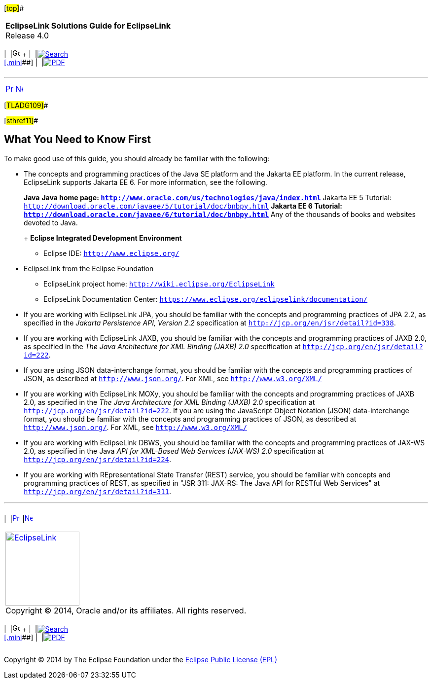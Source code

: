 [[cse]][#top]##

[width="100%",cols="<50%,>50%",]
|===
|*EclipseLink Solutions Guide for EclipseLink* +
Release 4.0 a|
[width="99%",cols="20%,^16%,16%,^16%,16%,^16%",]
|===
|  |image:../../dcommon/images/contents.png[Go To Table Of
Contents,width=16,height=16] + | 
|link:../../[image:../../dcommon/images/search.png[Search] +
[.mini]##] | 
|link:../eclipselink_otlcg.pdf[image:../../dcommon/images/pdf_icon.png[PDF]]
|===

|===

'''''

[cols="^,^,",]
|===
|link:intro001.htm[image:../../dcommon/images/larrow.png[Previous,width=16,height=16]]
|link:sect1test.htm[image:../../dcommon/images/rarrow.png[Next,width=16,height=16]]
| 
|===

[#TLADG109]##

[#sthref11]##

== What You Need to Know First

To make good use of this guide, you should already be familiar with the
following:

* The concepts and programming practices of the Java SE platform and the
Jakarta EE platform. In the current release, EclipseLink supports
Jakarta EE 6. For more information, see the following.
+
*Java*
** Java home page:
`http://www.oracle.com/us/technologies/java/index.html`
** Jakarta EE 5 Tutorial:
`http://download.oracle.com/javaee/5/tutorial/doc/bnbpy.html`
** Jakarta EE 6 Tutorial:
`http://download.oracle.com/javaee/6/tutorial/doc/bnbpy.html`
** Any of the thousands of books and websites devoted to Java.
+
*Eclipse Integrated Development Environment*
** Eclipse IDE: `http://www.eclipse.org/`
* EclipseLink from the Eclipse Foundation
** EclipseLink project home: `http://wiki.eclipse.org/EclipseLink`
** EclipseLink Documentation Center:
`https://www.eclipse.org/eclipselink/documentation/`
* If you are working with EclipseLink JPA, you should be familiar with
the concepts and programming practices of JPA 2.2, as specified in the
_Jakarta Persistence API, Version 2.2_ specification at
`http://jcp.org/en/jsr/detail?id=338`.
* If you are working with EclipseLink JAXB, you should be familiar with
the concepts and programming practices of JAXB 2.0, as specified in the
_The Java Architecture for XML Binding (JAXB) 2.0_ specification at
`http://jcp.org/en/jsr/detail?id=222`.
* If you are using JSON data-interchange format, you should be familiar
with the concepts and programming practices of JSON, as described at
`http://www.json.org/`. For XML, see `http://www.w3.org/XML/`
* If you are working with EclipseLink MOXy, you should be familiar with
the concepts and programming practices of JAXB 2.0, as specified in the
_The Java Architecture for XML Binding (JAXB) 2.0_ specification at
`http://jcp.org/en/jsr/detail?id=222`. If you are using the JavaScript
Object Notation (JSON) data-interchange format, you should be familiar
with the concepts and programming practices of JSON, as described at
`http://www.json.org/`. For XML, see `http://www.w3.org/XML/`
* If you are working with EclipseLink DBWS, you should be familiar with
the concepts and programming practices of JAX-WS 2.0, as specified in
the Java _API for XML-Based Web Services (JAX-WS) 2.0_ specification at
`http://jcp.org/en/jsr/detail?id=224`.
* If you are working with REpresentational State Transfer (REST)
service, you should be familiar with concepts and programming practices
of REST, as specified in "JSR 311: JAX-RS: The Java API for RESTful Web
Services" at `http://jcp.org/en/jsr/detail?id=311`.

'''''

[width="66%",cols="50%,^,>50%",]
|===
a|
[width="96%",cols=",^50%,^50%",]
|===
| 
|link:intro001.htm[image:../../dcommon/images/larrow.png[Previous,width=16,height=16]]
|link:sect1test.htm[image:../../dcommon/images/rarrow.png[Next,width=16,height=16]]
|===

|http://www.eclipse.org/eclipselink/[image:../../dcommon/images/ellogo.png[EclipseLink,width=150]] +
Copyright © 2014, Oracle and/or its affiliates. All rights reserved.
link:../../dcommon/html/cpyr.htm[ +
] a|
[width="99%",cols="20%,^16%,16%,^16%,16%,^16%",]
|===
|  |image:../../dcommon/images/contents.png[Go To Table Of
Contents,width=16,height=16] + | 
|link:../../[image:../../dcommon/images/search.png[Search] +
[.mini]##] | 
|link:../eclipselink_otlcg.pdf[image:../../dcommon/images/pdf_icon.png[PDF]]
|===

|===

[[copyright]]
Copyright © 2014 by The Eclipse Foundation under the
http://www.eclipse.org/org/documents/epl-v10.php[Eclipse Public License
(EPL)] +
